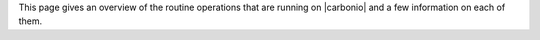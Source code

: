 .. SPDX-FileCopyrightText: 2023 Zextras <https://www.zextras.com/>
..
.. SPDX-License-Identifier: CC-BY-NC-SA-4.0


This page gives an overview of the routine operations that are running
on |carbonio| and a few information on each of them.

